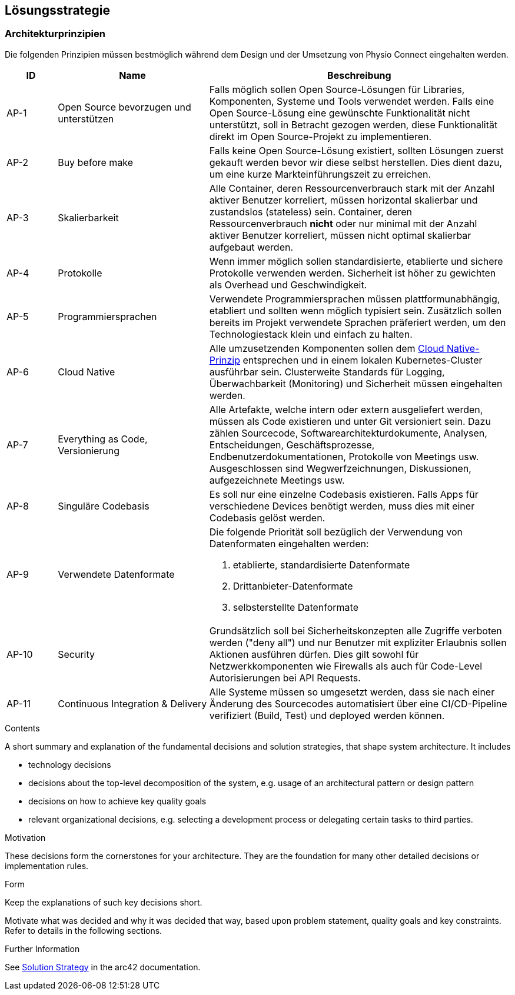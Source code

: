 [[section-solution-strategy]]
== Lösungsstrategie

=== Architekturprinzipien

Die folgenden Prinzipien müssen bestmöglich während dem Design und der Umsetzung von Physio Connect eingehalten werden.

[options="header",cols="1,3,6"]
|===
|ID|Name|Beschreibung

|AP-1
|Open Source bevorzugen und unterstützen
|Falls möglich sollen Open Source-Lösungen für Libraries, Komponenten, Systeme und Tools verwendet werden. Falls eine Open Source-Lösung eine gewünschte Funktionalität nicht unterstützt, soll in Betracht gezogen werden, diese Funktionalität direkt im Open Source-Projekt zu implementieren.

|AP-2
|Buy before make
|Falls keine Open Source-Lösung existiert, sollten Lösungen zuerst gekauft werden bevor wir diese selbst herstellen. Dies dient dazu, um eine kurze Markteinführungszeit zu erreichen.

|AP-3
|Skalierbarkeit
|Alle Container, deren Ressourcenverbrauch stark mit der Anzahl aktiver Benutzer korreliert, müssen horizontal skalierbar und zustandslos (stateless) sein. Container, deren Ressourcenverbrauch *nicht* oder nur minimal mit der Anzahl aktiver Benutzer korreliert, müssen nicht optimal skalierbar aufgebaut werden.

|AP-4
|Protokolle 
|Wenn immer möglich sollen standardisierte, etablierte und sichere Protokolle verwenden werden. Sicherheit ist höher zu gewichten als Overhead und Geschwindigkeit.

|AP-5
|Programmiersprachen
|Verwendete Programmiersprachen müssen plattformunabhängig, etabliert und sollten wenn möglich typisiert sein. Zusätzlich sollen bereits im Projekt verwendete Sprachen präferiert werden, um den Technologiestack klein und einfach zu halten.

|AP-6
|Cloud Native
|Alle umzusetzenden Komponenten sollen dem https://aws.amazon.com/what-is/cloud-native/[Cloud Native-Prinzip] entsprechen und in einem lokalen Kubernetes-Cluster ausführbar sein. Clusterweite Standards für Logging, Überwachbarkeit (Monitoring) und Sicherheit müssen eingehalten werden.

|AP-7
|Everything as Code, Versionierung 
|Alle Artefakte, welche intern oder extern ausgeliefert werden, müssen als Code existieren und unter Git versioniert sein. Dazu zählen Sourcecode, Softwarearchitekturdokumente, Analysen, Entscheidungen, Geschäftsprozesse, Endbenutzerdokumentationen, Protokolle von Meetings usw. +
Ausgeschlossen sind Wegwerfzeichnungen, Diskussionen, aufgezeichnete Meetings usw.

|AP-8
|Singuläre Codebasis
|Es soll nur eine einzelne Codebasis existieren. Falls Apps für verschiedene Devices benötigt werden, muss dies mit einer Codebasis gelöst werden.

|AP-9
|Verwendete Datenformate
a|
Die folgende Priorität soll bezüglich der Verwendung von Datenformaten eingehalten werden:

1. etablierte, standardisierte Datenformate
2. Drittanbieter-Datenformate
3. selbsterstellte Datenformate 

|AP-10
|Security
|Grundsätzlich soll bei Sicherheitskonzepten alle Zugriffe verboten werden ("deny all") und nur Benutzer mit expliziter Erlaubnis sollen Aktionen ausführen dürfen. Dies gilt sowohl für Netzwerkkomponenten wie Firewalls als auch für Code-Level Autorisierungen bei API Requests.

|AP-11
|Continuous Integration & Delivery
|Alle Systeme müssen so umgesetzt werden, dass sie nach einer Änderung des Sourcecodes automatisiert über eine CI/CD-Pipeline verifiziert (Build, Test) und deployed werden können.

|===

[role="arc42help"]
****
.Contents
A short summary and explanation of the fundamental decisions and solution strategies, that shape system architecture. It includes

* technology decisions
* decisions about the top-level decomposition of the system, e.g. usage of an architectural pattern or design pattern
* decisions on how to achieve key quality goals
* relevant organizational decisions, e.g. selecting a development process or delegating certain tasks to third parties.

.Motivation
These decisions form the cornerstones for your architecture. They are the foundation for many other detailed decisions or implementation rules.

.Form
Keep the explanations of such key decisions short.

Motivate what was decided and why it was decided that way,
based upon problem statement, quality goals and key constraints.
Refer to details in the following sections.


.Further Information

See https://docs.arc42.org/section-4/[Solution Strategy] in the arc42 documentation.

****
